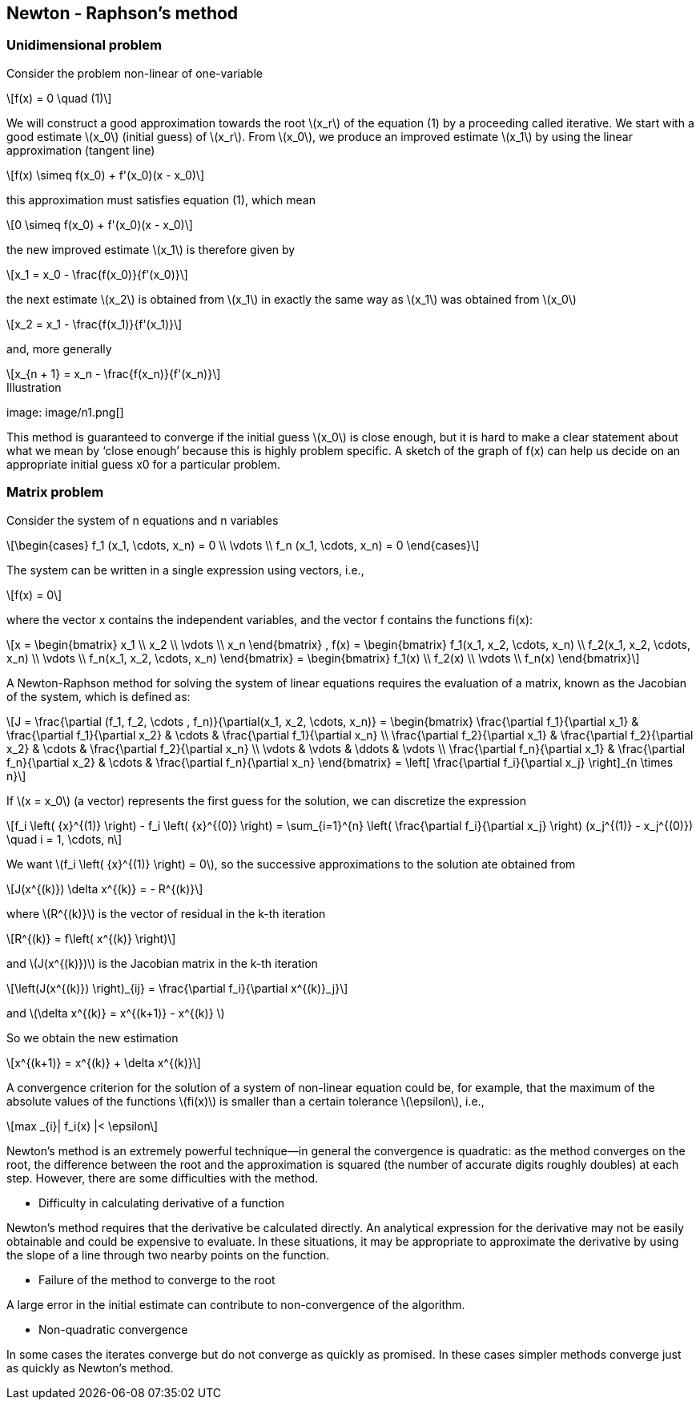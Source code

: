 == Newton - Raphson's method
:icons: font
:stem: latexmath

=== Unidimensional problem

Consider the problem non-linear of one-variable

[stem]
++++
f(x) = 0 \quad (1)
++++

We will construct a good approximation towards the root stem:[x_r] of the equation (1)
by a proceeding called iterative.
We start with a  good estimate stem:[x_0] (initial guess) of stem:[x_r]. From stem:[x_0], we produce an improved
estimate stem:[x_1] by using the linear approximation (tangent line)

[stem]
++++
f(x) \simeq f(x_0) + f'(x_0)(x - x_0)
++++

this approximation must satisfies equation (1), which mean

[stem]
++++
0 \simeq f(x_0) + f'(x_0)(x - x_0)
++++

the new improved estimate stem:[x_1] is therefore given by

[stem]
++++
x_1 = x_0 - \frac{f(x_0)}{f'(x_0)}
++++

the next estimate stem:[x_2] is obtained from stem:[x_1] in exactly the same way as
stem:[x_1] was obtained from stem:[x_0]

[stem]
++++
x_2 = x_1 - \frac{f(x_1)}{f'(x_1)}
++++

and, more generally

[stem]
++++
x_{n + 1} = x_n - \frac{f(x_n)}{f'(x_n)}
++++

.Illustration
image: image/n1.png[]


This method is guaranteed to converge if the initial guess stem:[x_0] is close enough, but it is hard to
make a clear statement about what we mean by ‘close enough’ because this is highly
problem specific. A sketch of the graph of f(x) can help us decide on an appropriate
initial guess x0 for a particular problem.



===  Matrix problem

Consider the system of n equations and n variables

[stem]
++++
\begin{cases}
f_1 (x_1, \cdots, x_n) = 0
\\
\vdots
\\
f_n (x_1, \cdots, x_n) = 0
\end{cases}

++++

The system can be written in a single expression using vectors, i.e.,

[stem]
++++
f(x) = 0
++++

where the vector x contains the independent variables, and the vector f contains the
functions fi(x):

[stem]
++++
x =
\begin{bmatrix}
x_1
\\
x_2
\\
\vdots
\\
x_n
\end{bmatrix} ,

f(x) =
\begin{bmatrix}
f_1(x_1, x_2, \cdots, x_n)
\\
f_2(x_1, x_2, \cdots, x_n)
\\
\vdots
\\
f_n(x_1, x_2, \cdots, x_n)
\end{bmatrix} =

\begin{bmatrix}
f_1(x)
\\
f_2(x)
\\
\vdots
\\
f_n(x)
\end{bmatrix}

++++


A Newton-Raphson method for solving the system of linear equations requires the
evaluation of a matrix, known as the Jacobian of the system, which is defined as:

[stem]
++++
J = \frac{\partial (f_1, f_2, \cdots , f_n)}{\partial(x_1, x_2, \cdots, x_n)}
=
\begin{bmatrix}
\frac{\partial f_1}{\partial x_1} &  \frac{\partial f_1}{\partial x_2} & \cdots & \frac{\partial f_1}{\partial x_n}
\\
\frac{\partial f_2}{\partial x_1} &  \frac{\partial f_2}{\partial x_2} & \cdots & \frac{\partial f_2}{\partial x_n}
\\
\vdots & \vdots & \ddots & \vdots
\\
\frac{\partial f_n}{\partial x_1} &  \frac{\partial f_n}{\partial x_2} & \cdots & \frac{\partial f_n}{\partial x_n}

\end{bmatrix}

= \left[ \frac{\partial f_i}{\partial x_j} \right]_{n \times n}

++++

If stem:[x = x_0] (a vector) represents the first guess for the solution, we can discretize the expression

[stem]
++++
f_i \left( {x}^{(1)} \right) - f_i \left( {x}^{(0)} \right) = \sum_{i=1}^{n} \left( \frac{\partial f_i}{\partial x_j} \right) (x_j^{(1)} - x_j^{(0)})
\quad i = 1, \cdots, n
++++

We want stem:[f_i \left( {x}^{(1)} \right) = 0], so the successive approximations to the solution ate obtained from

[stem]
++++
J(x^{(k)}) \delta x^{(k)} = - R^{(k)}
++++

where stem:[R^{(k)}] is the vector of residual in the k-th iteration

[stem]
++++
R^{(k)} = f\left( x^{(k)} \right)
++++

and stem:[J(x^{(k)})] is the Jacobian matrix in the k-th iteration

[stem]
++++
\left(J(x^{(k)}) \right)_{ij} = \frac{\partial f_i}{\partial x^{(k)}_j}
++++

and stem:[\delta x^{(k)} = x^{(k+1)} - x^{(k)} ]

So we obtain the new estimation

[stem]
++++
x^{(k+1)} = x^{(k)} + \delta x^{(k)}
++++

A convergence criterion for the solution of a system of non-linear equation could be, for
example, that the maximum of the absolute values of the functions stem:[fi(x)] is smaller than a
certain tolerance stem:[\epsilon], i.e.,

[stem]
++++
max _{i}| f_i(x)  |< \epsilon
++++

Newton's method is an extremely powerful technique—in general the convergence is
 quadratic: as the method converges on the root, the difference between the root
 and the approximation is squared (the number of accurate digits roughly doubles)
  at each step. However, there are some difficulties with the method.

* Difficulty in calculating derivative of a function

Newton's method requires that the derivative be calculated directly. An analytical
 expression for the derivative may not be easily obtainable and could be expensive
 to evaluate. In these situations, it may be appropriate to approximate the
 derivative by using the slope of a line through two nearby points on the function.

* Failure of the method to converge to the root

A large error in the initial estimate can contribute to non-convergence of the algorithm.

* Non-quadratic convergence

In some cases the iterates converge but do not converge as quickly as promised.
In these cases simpler methods converge just as quickly as Newton's method.
